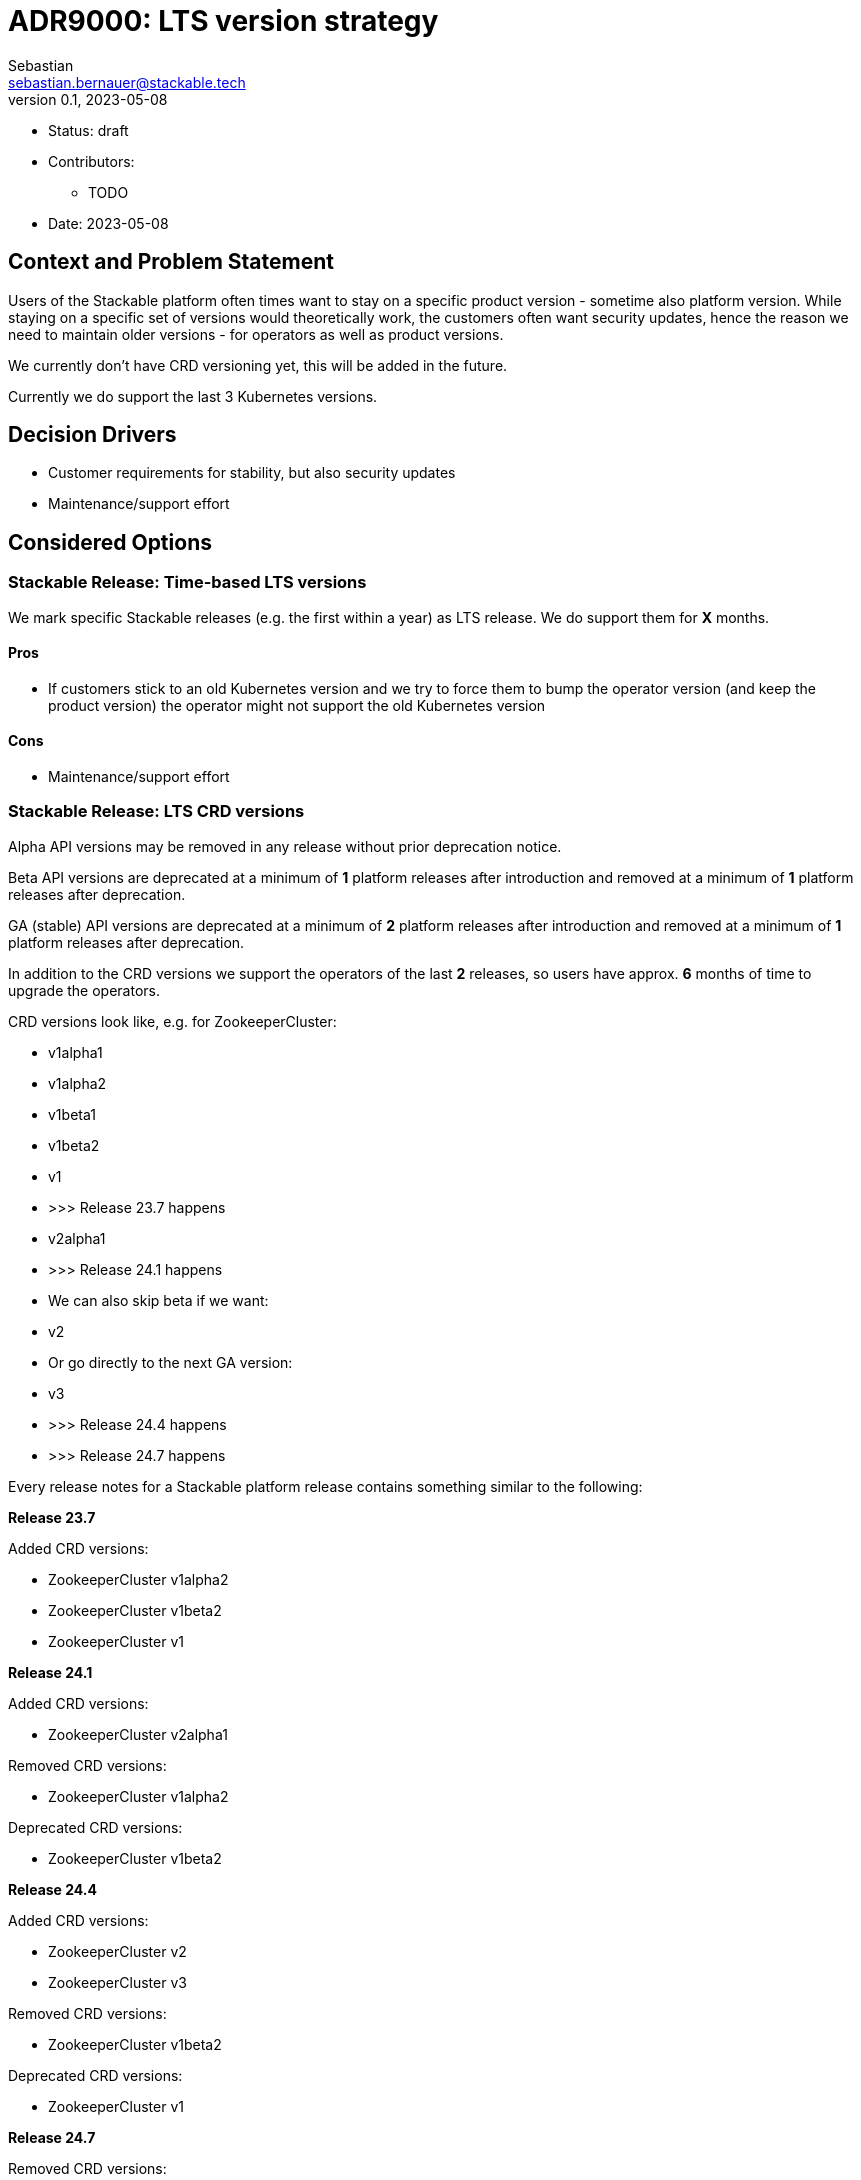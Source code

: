 = ADR9000: LTS version strategy
Sebastian <sebastian.bernauer@stackable.tech>
v0.1, 2023-05-08
:status: draft

* Status: {status}
* Contributors:
** TODO
* Date: 2023-05-08

== Context and Problem Statement

// Describe the context and problem statement, e.g., in free form using two to three sentences. You may want to articulate the problem in form of a question.

Users of the Stackable platform often times want to stay on a specific product version - sometime also platform version.
While staying on a specific set of versions would theoretically work, the customers often want security updates, hence the reason we need to maintain older versions - for operators as well as product versions.

We currently don't have CRD versioning yet, this will be added in the future.

Currently we do support the last 3 Kubernetes versions.

== Decision Drivers

* Customer requirements for stability, but also security updates
* Maintenance/support effort

== Considered Options

=== Stackable Release: Time-based LTS versions
We mark specific Stackable releases (e.g. the first within a year) as LTS release.
We do support them for *X* months.

==== Pros
* If customers stick to an old Kubernetes version and we try to force them to bump the operator version (and keep the product version) the operator might not support the old Kubernetes version

==== Cons
* Maintenance/support effort

=== Stackable Release: LTS CRD versions
Alpha API versions may be removed in any release without prior deprecation notice.

Beta API versions are deprecated at a minimum of *1* platform releases after introduction and removed at a minimum of *1* platform releases after deprecation.

GA (stable) API versions are deprecated at a minimum of *2* platform releases after introduction and removed at a minimum of *1* platform releases after deprecation.

In addition to the CRD versions we support the operators of the last *2* releases, so users have approx. *6* months of time to upgrade the operators.

CRD versions look like, e.g. for ZookeeperCluster:

* v1alpha1
* v1alpha2
* v1beta1
* v1beta2
* v1
* >>> Release 23.7 happens
* v2alpha1
* >>> Release 24.1 happens
* We can also skip beta if we want:
* v2
* Or go directly to the next GA version:
* v3
* >>> Release 24.4 happens
* >>> Release 24.7 happens

Every release notes for a Stackable platform release contains something similar to the following:

*Release 23.7*

Added CRD versions:

* ZookeeperCluster v1alpha2
* ZookeeperCluster v1beta2
* ZookeeperCluster v1

*Release 24.1*

Added CRD versions:

* ZookeeperCluster v2alpha1

Removed CRD versions:

* ZookeeperCluster v1alpha2

Deprecated CRD versions:

* ZookeeperCluster v1beta2

*Release 24.4*

Added CRD versions:

* ZookeeperCluster v2
* ZookeeperCluster v3

Removed CRD versions:

* ZookeeperCluster v1beta2

Deprecated CRD versions:

* ZookeeperCluster v1

*Release 24.7*

Removed CRD versions:

* ZookeeperCluster v1 => If a customer really needs this version he can pay us to not remove the version in this release. It will stay deprecated and will be removed in a future once the customer does not pay us sufficient money any more.

Open questions: How do we handle support questions for deprecated versions?



==== Pros

==== Cons

=== Stackable Release: No LTS versions
We don't have any LTS release.
Instead we support the last *X* releases, so users have approx. *X* months of time to upgrade the operators.

==== Pros
* Makes our live easy

==== Cons

== Decision Outcome

TODO
